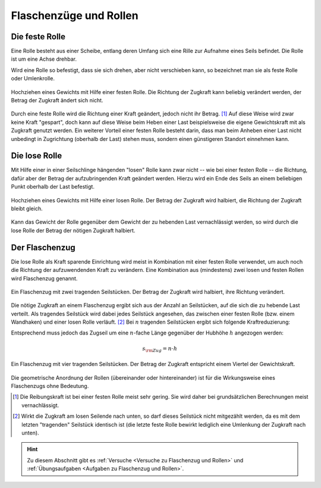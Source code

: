 
.. _Flaschenzüge und Rollen:

Flaschenzüge und Rollen 
=======================

.. index:: Kraftwandler; Feste Rolle
.. _Feste Rolle:

Die feste Rolle 
---------------

Eine Rolle besteht aus einer Scheibe, entlang deren Umfang sich eine Rille zur
Aufnahme eines Seils befindet. Die Rolle ist um eine Achse drehbar.

Wird eine Rolle so befestigt, dass sie sich drehen, aber nicht verschieben
kann, so bezeichnet man sie als feste Rolle oder Umlenkrolle.

.. figure:: ../../pics/mechanik/kraftwandler-und-getriebe/feste-rolle.png
    :name: fig-feste-rolle
    :alt:  fig-feste-rolle
    :align: center
    :width: 35%

    Hochziehen eines Gewichts mit Hilfe einer festen Rolle. Die Richtung der
    Zugkraft kann beliebig verändert werden, der Betrag der Zugkraft ändert sich
    nicht.

    .. only:: html
    
        :download:`SVG: Feste Rolle
        <../../pics/mechanik/kraftwandler-und-getriebe/feste-rolle.svg>`

Durch eine feste Rolle wird die Richtung einer Kraft geändert, jedoch nicht
ihr Betrag. [#]_ Auf diese Weise wird zwar keine Kraft "gespart", doch kann auf
diese Weise beim Heben einer Last beispielsweise die eigene Gewichtskraft mit
als Zugkraft genutzt werden. Ein weiterer Vorteil einer festen Rolle besteht
darin, dass man beim Anheben einer Last nicht unbedingt in Zugrichtung (oberhalb
der Last) stehen muss, sondern einen günstigeren Standort einnehmen kann.

.. index:: 
    single: Kraftwandler; Lose Rolle
.. _Lose Rolle:

Die lose Rolle 
---------------

Mit Hilfe einer in einer Seilschlinge hängenden "losen" Rolle kann zwar nicht
-- wie bei einer festen Rolle -- die Richtung, dafür aber der Betrag der
aufzubringenden Kraft geändert werden. Hierzu wird ein Ende des Seils an einem
beliebigen Punkt oberhalb der Last befestigt. 

.. figure:: ../../pics/mechanik/kraftwandler-und-getriebe/lose-rolle.png
    :name: fig-lose-rolle
    :alt:  fig-lose-rolle
    :align: center
    :width: 35%

    Hochziehen eines Gewichts mit Hilfe einer losen Rolle. Der Betrag der
    Zugkraft wird halbiert, die Richtung der Zugkraft bleibt gleich.

    .. only:: html
    
        :download:`SVG: Lose Rolle
        <../../pics/mechanik/kraftwandler-und-getriebe/lose-rolle.svg>`

Kann das Gewicht der Rolle gegenüber dem Gewicht der zu hebenden Last
vernachlässigt werden, so wird durch die lose Rolle der Betrag der nötigen
Zugkraft halbiert.


.. index:: 
    single: Flaschenzug
    single: Kraftwandler; Flaschenzug
.. _Flaschenzug:

Der Flaschenzug
---------------

Die lose Rolle als Kraft sparende Einrichtung wird meist in Kombination mit
einer festen Rolle verwendet, um auch noch die Richtung der aufzuwendenden Kraft
zu verändern. Eine Kombination aus (mindestens) zwei losen und festen Rollen
wird Flaschenzug genannt.

.. figure:: ../../pics/mechanik/kraftwandler-und-getriebe/flaschenzug.png
    :name: fig-flaschenzug
    :alt:  fig-flaschenzug
    :align: center
    :width: 35%

    Ein Flaschenzug mit zwei tragenden Seilstücken. Der Betrag der
    Zugkraft wird halbiert, ihre Richtung verändert. 

    .. only:: html
    
        :download:`SVG: Flaschenzug
        <../../pics/mechanik/kraftwandler-und-getriebe/flaschenzug.svg>`

Die nötige Zugkraft an einem Flaschenzug ergibt sich aus der Anzahl an
Seilstücken, auf die sich die zu hebende Last verteilt. Als tragendes Seilstück
wird dabei jedes Seilstück angesehen, das zwischen einer festen Rolle (bzw.
einem Wandhaken) und einer losen Rolle verläuft. [#]_ Bei :math:`n` tragenden
Seilstücken ergibt sich folgende Kraftreduzierung:


..  Besteht ein Flaschenzug aus insgesamt :math:`n` losen bzw. festen Rollen, so
..  verteilt sich die zu hebende Last auf :math:`n` tragende Seilstücke. Daraus
..  ergibt sich -- abgesehen von Reibungskräften -- folgende Kraftreduzierung:

.. math::
    :label: eqn-flaschenzug
    
    {\color{white}\ldots\quad}F _{\rm{Zug}} = \frac{1}{n} \cdot F _{\rm{G}}

Entsprechend muss jedoch das Zugseil um eine :math:`n`-fache Länge gegenüber der
Hubhöhe :math:`h` angezogen werden: 

.. math::
    
    s _{\rm{Zug}} = n \cdot h


.. figure:: ../../pics/mechanik/kraftwandler-und-getriebe/flaschenzug-vierfach.png
    :name: fig-flaschenzug-vierfach
    :alt:  fig-flaschenzug-vierfach
    :align: center
    :width: 35%

    Ein Flaschenzug mit vier tragenden Seilstücken. Der Betrag der Zugkraft
    entspricht einem Viertel der Gewichtskraft. 

    .. only:: html
    
        :download:`SVG: Flaschenzug (vierfach)
        <../../pics/mechanik/kraftwandler-und-getriebe/flaschenzug-vierfach.svg>`

Die geometrische Anordnung der Rollen (übereinander oder hintereinander) ist
für die Wirkungsweise eines Flaschenzugs ohne Bedeutung.


.. raw:: html

    <hr />
    
.. only:: html

    .. rubric:: Anmerkung:

.. [#] Die Reibungskraft ist bei einer festen Rolle meist sehr gering. Sie wird
       daher bei grundsätzlichen Berechnungen meist vernachlässigt.

.. [#] Wirkt die Zugkraft am losen Seilende nach unten, so darf dieses
    Seilstück nicht mitgezählt werden, da es mit dem letzten "tragenden"
    Seilstück identisch ist (die letzte feste Rolle bewirkt lediglich eine
    Umlenkung der Zugkraft nach unten).

.. raw:: html

    <hr />

.. hint:: 

    Zu diesem Abschnitt gibt es :ref:`Versuche <Versuche zu Flaschenzug und
    Rollen>` und :ref:`Übungsaufgaben <Aufgaben zu Flaschenzug und Rollen>`.

